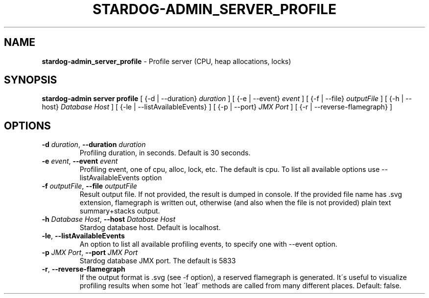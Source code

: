 .\" generated with Ronn/v0.7.3
.\" http://github.com/rtomayko/ronn/tree/0.7.3
.
.TH "STARDOG\-ADMIN_SERVER_PROFILE" "8" "November 2018" "Stardog Union" "stardog-admin"
.
.SH "NAME"
\fBstardog\-admin_server_profile\fR \- Profile server (CPU, heap allocations, locks)
.
.SH "SYNOPSIS"
\fBstardog\-admin\fR \fBserver\fR \fBprofile\fR [ {\-d | \-\-duration} \fIduration\fR ] [ {\-e | \-\-event} \fIevent\fR ] [ {\-f | \-\-file} \fIoutputFile\fR ] [ {\-h | \-\-host} \fIDatabase Host\fR ] [ {\-le | \-\-listAvailableEvents} ] [ {\-p | \-\-port} \fIJMX Port\fR ] [ {\-r | \-\-reverse\-flamegraph} ]
.
.SH "OPTIONS"
.
.TP
\fB\-d\fR \fIduration\fR, \fB\-\-duration\fR \fIduration\fR
Profiling duration, in seconds\. Default is 30 seconds\.
.
.TP
\fB\-e\fR \fIevent\fR, \fB\-\-event\fR \fIevent\fR
Profiling event, one of cpu, alloc, lock, etc\. The default is cpu\. To list all available options use \-\-listAvailableEvents option
.
.TP
\fB\-f\fR \fIoutputFile\fR, \fB\-\-file\fR \fIoutputFile\fR
Result output file\. If not provided, the result is dumped in console\. If the provided file name has \.svg extension, flamegraph is written out, otherwise (and also when the file is not provided) plain text summary+stacks output\.
.
.TP
\fB\-h\fR \fIDatabase Host\fR, \fB\-\-host\fR \fIDatabase Host\fR
Stardog database host\. Default is localhost\.
.
.TP
\fB\-le\fR, \fB\-\-listAvailableEvents\fR
An option to list all available profiling events, to specify one with \-\-event option\.
.
.TP
\fB\-p\fR \fIJMX Port\fR, \fB\-\-port\fR \fIJMX Port\fR
Stardog database JMX port\. The default is 5833
.
.TP
\fB\-r\fR, \fB\-\-reverse\-flamegraph\fR
If the output format is \.svg (see \-f option), a reserved flamegraph is generated\. It\'s useful to visualize profiling results when some hot \'leaf\' methods are called from many different places\. Default: false\.


